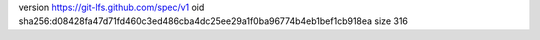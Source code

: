 version https://git-lfs.github.com/spec/v1
oid sha256:d08428fa47d71fd460c3ed486cba4dc25ee29a1f0ba96774b4eb1bef1cb918ea
size 316
